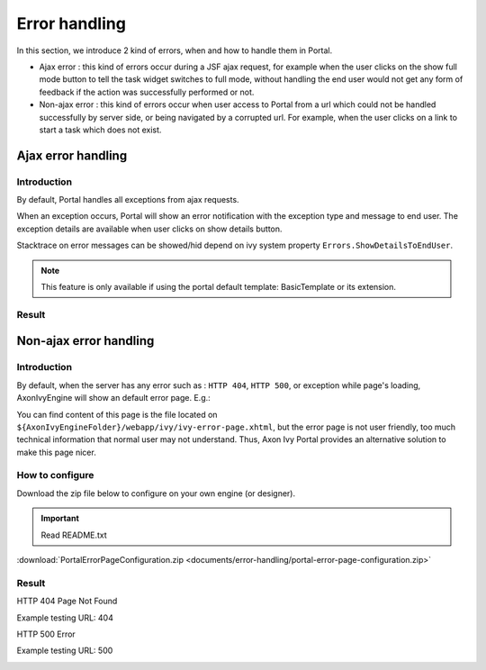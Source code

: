 .. _components-error-handling:

Error handling
==============

In this section, we introduce 2 kind of errors, when and how to handle
them in Portal.

-  Ajax error : this kind of errors occur during a JSF ajax request,
   for example when the user clicks on the show full mode button to tell
   the task widget switches to full mode, without handling the end user
   would not get any form of feedback if the action was successfully
   performed or not.

-  Non-ajax error : this kind of errors occur when user access to Portal
   from a url which could not be handled successfully by server side, or
   being navigated by a corrupted url. For example, when the user clicks
   on a link to start a task which does not exist.

.. _components-error-handling-ajax-error-handling:

Ajax error handling
-------------------

.. _components-error-handling-ajax-error-handling-introduction:

Introduction
^^^^^^^^^^^^

By default, Portal handles all exceptions from ajax requests.

When an exception occurs, Portal will show an error notification with
the exception type and message to end user. The exception details are
available when user clicks on show details button.

Stacktrace on error messages can be showed/hid depend on ivy system
property ``Errors.ShowDetailsToEndUser``.

.. note:: 

      This feature is only available if using the portal default template:
      BasicTemplate
      or its extension.

.. _components-error-handling-ajax-error-handling-result:

Result
^^^^^^

|portal-ajax-error-handler|

.. _components-error-handling-nonajax-error-handling:

Non-ajax error handling
-----------------------

.. _components-error-handling-nonajax-error-handling-introduction:

Introduction
^^^^^^^^^^^^

By default, when the server has any error such as : ``HTTP 404``,
``HTTP 500``, or exception while page's loading, AxonIvyEngine will show
an default error page. E.g.:

|default-ivy-error|

You can find content of this page is the file located on
``${AxonIvyEngineFolder}/webapp/ivy/ivy-error-page.xhtml``, but the
error page is not user friendly, too much technical information that
normal user may not understand. Thus, Axon Ivy Portal provides an
alternative solution to make this page nicer.

.. _components-error-handling-nonajax-error-handling-howtoconfigure:

How to configure
^^^^^^^^^^^^^^^^

Download the zip file below to configure on your own engine (or
designer).

.. important:: Read README.txt

:download:`PortalErrorPageConfiguration.zip <documents/error-handling/portal-error-page-configuration.zip>` 

.. _components-error-handling-nonajax-error-handling-result:

Result
^^^^^^

HTTP 404 Page Not Found

Example testing URL: 404

|404|

HTTP 500 Error

Example testing URL: 500

|500|

.. |portal-ajax-error-handler| image:: ../../screenshots/error-handling/portal-ajax-error-handler.png
.. |default-ivy-error| image:: ../../screenshots/error-handling/default-ivy-error.png
.. |404| image:: ../../screenshots/error-handling/404.png
.. |500| image:: ../../screenshots/error-handling/500.png

